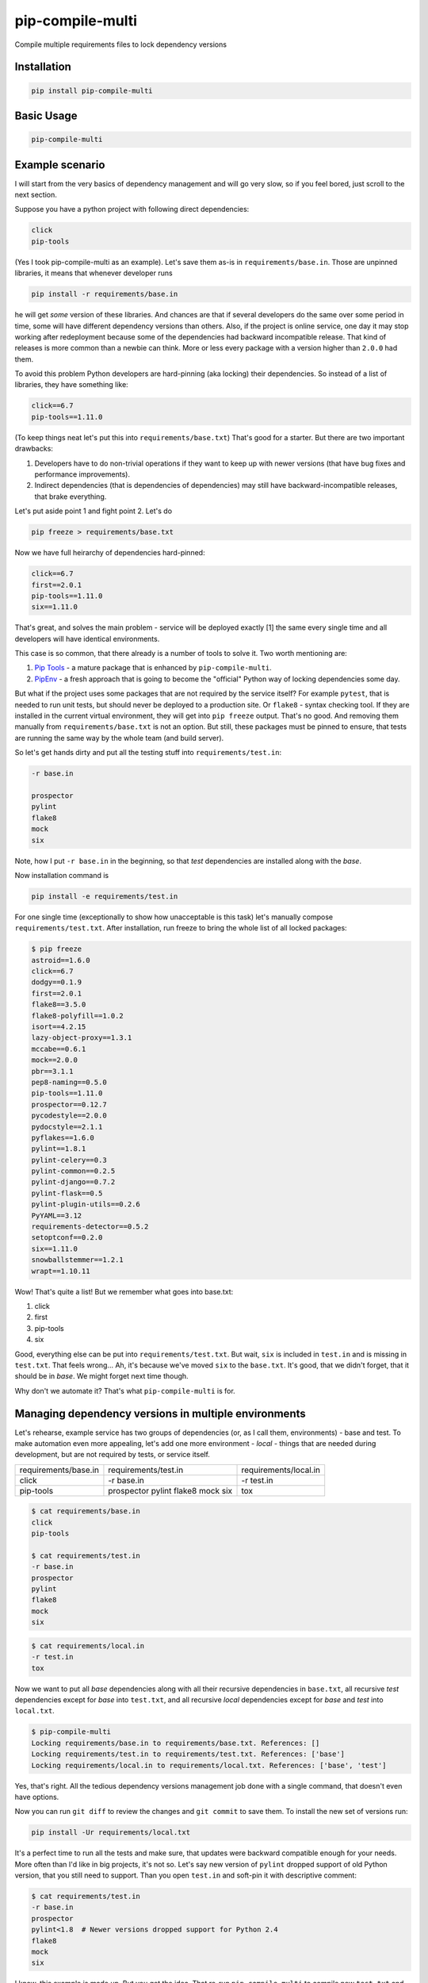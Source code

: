 ===============================
pip-compile-multi
===============================

.. image:: https://badge.fury.io/py/pip-compile-multi.png
    :target: http://badge.fury.io/py/pip-compile-multi

.. image:: https://travis-ci.org/peterdemin/pip-compile-multi.svg?branch=master
    :target: https://travis-ci.org/peterdemin/pip-compile-multi

.. image:: https://ci.appveyor.com/api/projects/status/1spvqh9hlqtv2a81?svg=true
    :target: https://ci.appveyor.com/project/peterdemin/pip-compile-multi

.. image:: https://img.shields.io/pypi/pyversions/pip-compile-multi.svg
    :target: https://pypi.python.org/pypi/pip-compile-multi


Compile multiple requirements files to lock dependency versions

Installation
------------

.. code-block:: shell

    pip install pip-compile-multi

Basic Usage
-----------

.. code-block:: shell

    pip-compile-multi

Example scenario
----------------

I will start from the very basics of dependency management and will go very slow,
so if you feel bored, just scroll to the next section.

Suppose you have a python project with following direct dependencies:

.. code-block::

    click
    pip-tools

(Yes I took pip-compile-multi as an example).
Let's save them as-is in ``requirements/base.in``.
Those are unpinned libraries, it means that whenever developer runs

.. code-block:: shell

    pip install -r requirements/base.in

he will get *some* version of these libraries.
And chances are that if several developers do the same over some period in time,
some will have different dependency versions than others.
Also, if the project is online service, one day it may stop working after
redeployment because some of the dependencies had backward incompatible release.
That kind of releases is more common than a newbie can think.
More or less every package with a version higher than ``2.0.0`` had them.

To avoid this problem Python developers are hard-pinning (aka locking) their dependencies.
So instead of a list of libraries, they have something like:

.. code-block::

    click==6.7
    pip-tools==1.11.0

(To keep things neat let's put this into ``requirements/base.txt``)
That's good for a starter. But there are two important drawbacks:

1. Developers have to do non-trivial operations if they want to keep up with
   newer versions (that have bug fixes and performance improvements).
2. Indirect dependencies (that is dependencies of dependencies) may still have
   backward-incompatible releases, that brake everything.

Let's put aside point 1 and fight point 2. Let's do

.. code-block:: shell

    pip freeze > requirements/base.txt

Now we have full heirarchy of dependencies hard-pinned:

.. code-block::

    click==6.7
    first==2.0.1
    pip-tools==1.11.0
    six==1.11.0

That's great, and solves the main problem - service will be deployed exactly [1]
the same every single time and all developers will have identical environments.

This case is so common, that there already is a number of tools to solve it.
Two worth mentioning are:

1. `Pip Tools`_ - a mature package that is enhanced by ``pip-compile-multi``.
2. `PipEnv`_ - a fresh approach that is going to become the "official" Python way of locking dependencies some day.

But what if the project uses some packages that are not required by the service itself?
For example ``pytest``, that is needed to run unit tests, but should never
be deployed to a production site. Or ``flake8`` - syntax checking tool.
If they are installed in the current virtual environment, they will get into
``pip freeze`` output.
That's no good.
And removing them manually from ``requirements/base.txt`` is not an option.
But still, these packages must be pinned to ensure, that tests are running
the same way by the whole team (and build server).

So let's get hands dirty and put all the testing stuff into ``requirements/test.in``:

.. code-block::

    -r base.in
    
    prospector
    pylint
    flake8
    mock
    six

Note, how I put ``-r base.in`` in the beginning, so that *test* dependencies are installed
along with the *base*.

Now installation command is

.. code-block:: shell

    pip install -e requirements/test.in

For one single time (exceptionally to show how unacceptable is this task)
let's manually compose ``requirements/test.txt``.
After installation, run freeze to bring the whole list of all locked packages:

.. code-block:: shell

    $ pip freeze
    astroid==1.6.0
    click==6.7
    dodgy==0.1.9
    first==2.0.1
    flake8==3.5.0
    flake8-polyfill==1.0.2
    isort==4.2.15
    lazy-object-proxy==1.3.1
    mccabe==0.6.1
    mock==2.0.0
    pbr==3.1.1
    pep8-naming==0.5.0
    pip-tools==1.11.0
    prospector==0.12.7
    pycodestyle==2.0.0
    pydocstyle==2.1.1
    pyflakes==1.6.0
    pylint==1.8.1
    pylint-celery==0.3
    pylint-common==0.2.5
    pylint-django==0.7.2
    pylint-flask==0.5
    pylint-plugin-utils==0.2.6
    PyYAML==3.12
    requirements-detector==0.5.2
    setoptconf==0.2.0
    six==1.11.0
    snowballstemmer==1.2.1
    wrapt==1.10.11

Wow! That's quite a list! But we remember what goes into base.txt:

1. click
2. first
3. pip-tools
4. six

Good, everything else can be put into ``requirements/test.txt``.
But wait, ``six`` is included in ``test.in`` and is missing in ``test.txt``.
That feels wrong... Ah, it's because we've moved ``six`` to the ``base.txt``.
It's good, that we didn't forget, that it should be in *base*.
We might forget next time though.

Why don't we automate it? That's what ``pip-compile-multi`` is for.

Managing dependency versions in multiple environments
-----------------------------------------------------

Let's rehearse, example service has two groups of dependencies
(or, as I call them, environments) - base and test.
To make automation even more appealing, let's add one more environment - *local* - things
that are needed during development, but are not required by tests, or service itself.

========================   ======================  =====================
requirements/base.in       requirements/test.in    requirements/local.in
------------------------   ----------------------  ---------------------
click                      -r base.in              -r test.in
pip-tools                  prospector              tox
                           pylint                     
                           flake8                     
                           mock                       
                           six                        
========================   ======================  =====================

.. code-block::

    $ cat requirements/base.in 
    click
    pip-tools

    $ cat requirements/test.in 
    -r base.in
    prospector
    pylint
    flake8
    mock
    six



.. code-block::

    $ cat requirements/local.in 
    -r test.in
    tox

Now we want to put all *base* dependencies along with all their recursive dependencies
in ``base.txt``,
all recursive *test* dependencies except for *base* into ``test.txt``,
and all recursive *local* dependencies except for *base* and *test* into ``local.txt``.

.. code-block:: shell

    $ pip-compile-multi
    Locking requirements/base.in to requirements/base.txt. References: []
    Locking requirements/test.in to requirements/test.txt. References: ['base']
    Locking requirements/local.in to requirements/local.txt. References: ['base', 'test']

Yes, that's right. All the tedious dependency versions management job done with
a single command, that doesn't even have options.

Now you can run ``git diff`` to review the changes and ``git commit`` to save them.
To install the new set of versions run:

.. code-block:: shell

    pip install -Ur requirements/local.txt

It's a perfect time to run all the tests and make sure, that updates were
backward compatible enough for your needs.
More often than I'd like in big projects, it's not so.
Let's say new version of ``pylint`` dropped support of old Python version,
that you still need to support.
Than you open ``test.in`` and soft-pin it with descriptive comment:

.. code-block::

    $ cat requirements/test.in 
    -r base.in
    prospector
    pylint<1.8  # Newer versions dropped support for Python 2.4
    flake8
    mock
    six

I know, this example is made up. But you get the idea.
That re-run ``pip-compile-multi`` to compile new ``test.txt`` and check new set.

Benefits of using pip-compile-multi
-----------------------------------

I want to summarise, why you need to start using ``pip-compile-multi``.
Some of the benefits are achievable with other methods, but I want to be general:

1. Production will not suddenly brake after redeployment because of
   backward incompatible dependency release.
2. The whole team will use the same package versions and see the same outcomes.
   No more "works for me" and "I can not reproduce this" [2].
3. Service still uses most recent versions of packages.
   And fresh means best here.
4. Dependencies are upgraded when the time is suitable for the service,
   not whenever they are released.
5. Different environments are separated into different files.
6. ``*.in`` files are small and manageable because they store only direct dependencies.
7. ``*.txt`` files are exhaustive and precise (but you don't need to edit them).

Features
--------

``pip-compile-multi`` supports a number of options to customize compilation.

Requirements Directory
======================

While it's a common practice to put requirements files inside ``requirements`` directory,
it's not always the case. The directory can be overridden with this option:

.. code-block::

    -d, --directory TEXT   Directory path with requirements files

Requirements Files Extensions
=============================

By default ``pip-compile-multi`` compiles ``*.txt`` from ``*.in`` files.
While it's a sane choice, each project can use it's own:

.. code-block::

    -i, --in-ext TEXT      File extension of input files
    -o, --out-ext TEXT     File extension of output files

Disable upgrades
================

When new dependencies are added it's tempting to keep everything else the same.
To recompile ``.txt`` keeping satisfying version use ``--no-upgrade``:

.. code-block::

    --upgrade / --no-upgrade    Upgrade package version (default true)

The option has no effect if there are no existing ``.txt`` files.

Compatible Releases
===================

`PEP-440`_ describes compatible release operator ``~=``.
Sometimes it's useful to have some of the dependencies pinned using this operator.
For example, rapidly changing internal libraries.
Format for this option is

.. code-block::

    -c, --compatible TEXT

where TEXT is a `glob`_ pattern for library name.
This option can be supplied multiple times.


.. _glob: https://en.wikipedia.org/wiki/Glob_(programming)
.. _PEP-440: https://www.python.org/dev/peps/pep-0440/#compatible-release

Generate hashes
===============

Put package hash after pinned version for additional security.
Format for this option is

.. code-block::

  -g, --generate-hashes TEXT  Environment name (base, test, etc) that needs
                              packages hashes. Can be supplied multiple times.


Example invocation:

.. code-block::

    $ pip-compile-multi -g base -g docs

Example output:

.. code-block::

    pip-tools==1.11.0 \
        --hash=sha256:50288eb066ce66dbef5401a21530712a93c659fe480c7d8d34e2379300555fa1 \
        --hash=sha256:ba427b68443466c389e3b0b0ef55f537ab39344190ea980dfebb333d0e6a50a3
    first==2.0.1 \
        --hash=sha256:3bb3de3582cb27071cfb514f00ed784dc444b7f96dc21e140de65fe00585c95e \
        --hash=sha256:41d5b64e70507d0c3ca742d68010a76060eea8a3d863e9b5130ab11a4a91aa0e \
        # via pip-tools

``pip`` requires all packages to have hashes if at least one has it.
``pip-compile-multi`` will recursively propagate this option to all environments
that are referencing or referenced by selected environment name.

Custom Header
=============

``pip-compile-multi`` adds a brief header into generated files.
Override it with

.. code-block::

    -h, --header TEXT      File path with custom header text for generated files

Limit ``.in`` files
===================

By default ``pip-compile-multi`` compiles all ``.in`` files in ``requirements`` directory.
To limit compilation to only a subset, use 

.. code-block::

    -n, --only-name TEXT        Compile only for passed environment names and
                                their references. Can be supplied multiple
                                times.

For example, to compile one file under Python2.7 and another under Python3.6, run:

.. code-block::

    $ virtual-env27/bin/pip-compile-multi -n deps27
    Locking requirements/deps27.in to requirements/deps27.txt. References: []
    $ virtual-env36/bin/pip-compile-multi -n deps36
    Locking requirements/deps36.in to requirements/deps36.txt. References: []

Check that ``pip-compile-multi`` was run after changes in ``.in`` file.
=======================================================================

``pip-compile-multi`` adds a special line (before header) at the beginning of each generated file.
This line contains a SHA1 hash of the ``.in`` file's contents.

Command

.. code-block::

    $ pip-compile-multi verify
    Verifying that requirements/base.txt was generated from requirements/base.in.
    Success - comments match.
    Verifying that requirements/test.txt was generated from requirements/test.in.
    Success - comments match.
    Verifying that requirements/local.txt was generated from requirements/local.in.
    Success - comments match.

recalculates hashes for ``.in`` files and compares them with the stored values.

If verification fails, an error message is logged and exit code 1 is returned:

.. code-block::

    $ pip-compile-multi verify
    Verifying that requirements/base.txt was generated from requirements/base.in.
    Success - comments match.
    Verifying that requirements/test.txt was generated from requirements/test.in.
    FAILURE!
    Expecting: # SHA1:c93d71964e14b04f3c8327d16dbc4d6b1bbc3b1d
    Found:     # SHA1:6c2562322ca1bdc8309b08581a2aa4efbb5a4534
    Verifying that requirements/local.txt was generated from requirements/local.in.
    Success - comments match.

Have fun!
---------

Now that occasional backward incompatible dependancy release can't ruin your day,
you can spread the word about ``pip-compile-multi``, ask for a new feature in a `GitHub issue`_,
or even open a PR ;-).

.........

[1] That's not really true. Someone could re-upload broken package
under existing version on PyPI.

[2] Yeah, yeah, there are still a lot of ways to have these problems.

.. _Pip Tools: https://github.com/jazzband/pip-tools
.. _PipEnv: https://github.com/pypa/pipenv
.. _GitHub issue: https://github.com/peterdemin/pip-compile-multi/issues
